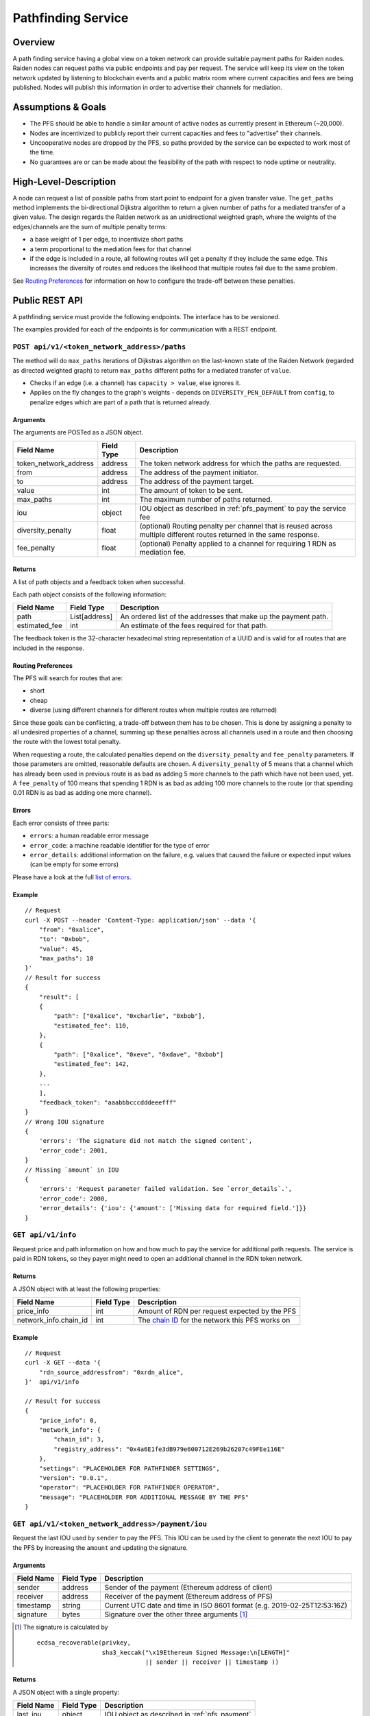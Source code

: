.. _pfs:

Pathfinding Service
###################

Overview
========

A path finding service having a global view on a token network can provide suitable payment paths for Raiden nodes.
Raiden nodes can request paths via public endpoints and pay per request. The service will keep its view on the
token network updated by listening to blockchain events and a public matrix room where current capacities and
fees are being published. Nodes will publish this information in order to advertise their channels for mediation.

Assumptions & Goals
===================

* The PFS should be able to handle a similar amount of active nodes as currently present in Ethereum (~20,000).
* Nodes are incentivized to publicly report their current capacities and fees to "advertise" their channels.
* Uncooperative nodes are dropped by the PFS, so paths provided by the service can be expected to work most of the time.
* No guarantees are or can be made about the feasibility of the path with respect to node uptime or neutrality.


High-Level-Description
======================
A node can request a list of possible paths from start point to endpoint for a given transfer value.
The ``get_paths`` method implements the bi-directional Dijkstra algorithm to return a given number of paths
for a mediated transfer of a given value. The design regards the Raiden network as an unidirectional
weighted graph, where the weights of the edges/channels are the sum of multiple penalty terms:

* a base weight of 1 per edge, to incentivize short paths
* a term proportional to the mediation fees for that channel
* if the edge is included in a route, all following routes will get a penalty
  if they include the same edge. This increases the diversity of routes and
  reduces the likelihood that multiple routes fail due to the same problem.

See `Routing Preferences`_ for information on how to configure the trade-off between these penalties.


Public REST API
===============

A pathfinding service must provide the following endpoints. The interface has to be versioned.

The examples provided for each of the endpoints is for communication with a REST endpoint.


.. _pfs_api_paths:

``POST api/v1/<token_network_address>/paths``
^^^^^^^^^^^^^^^^^^^^^^^^^^^^^^^^^^^^^^^^^^^^^

The method will do ``max_paths`` iterations of Dijkstras algorithm on the last-known state of the Raiden
Network (regarded as directed weighted graph) to return ``max_paths`` different paths for a mediated transfer of ``value``.

* Checks if an edge (i.e. a channel) has ``capacity > value``, else ignores it.

* Applies on the fly changes to the graph's weights - depends on ``DIVERSITY_PEN_DEFAULT`` from ``config``, to penalize edges which are part of a path that is returned already.

.. _path_args:

Arguments
"""""""""

The arguments are POSTed as a JSON object.

+----------------------+---------------+-----------------------------------------------------------------------+
| Field Name           | Field Type    |  Description                                                          |
+======================+===============+=======================================================================+
| token_network_address| address       | The token network address for which the paths are requested.          |
+----------------------+---------------+-----------------------------------------------------------------------+
| from                 | address       | The address of the payment initiator.                                 |
+----------------------+---------------+-----------------------------------------------------------------------+
| to                   | address       | The address of the payment target.                                    |
+----------------------+---------------+-----------------------------------------------------------------------+
| value                | int           | The amount of token to be sent.                                       |
+----------------------+---------------+-----------------------------------------------------------------------+
| max_paths            | int           | The maximum number of paths returned.                                 |
+----------------------+---------------+-----------------------------------------------------------------------+
| iou                  | object        | IOU object as described in :ref:`pfs_payment` to pay the service fee  |
+----------------------+---------------+-----------------------------------------------------------------------+
| diversity_penalty    | float         | (optional) Routing penalty per channel that is reused across multiple |
|                      |               | different routes returned in the same response.                       |
+----------------------+---------------+-----------------------------------------------------------------------+
| fee_penalty          | float         | (optional) Penalty applied to a channel for requiring 1 RDN as        |
|                      |               | mediation fee.                                                        |
+----------------------+---------------+-----------------------------------------------------------------------+

Returns
"""""""

A list of path objects and a feedback token when successful.

Each path object consists of the following information:

+----------------------+---------------+-----------------------------------------------------------------------+
| Field Name           | Field Type    |  Description                                                          |
+======================+===============+=======================================================================+
| path                 | List[address] | An ordered list of the addresses that make up the payment path.       |
+----------------------+---------------+-----------------------------------------------------------------------+
| estimated_fee        | int           | An estimate of the fees required for that path.                       |
+----------------------+---------------+-----------------------------------------------------------------------+

The feedback token is the 32-character hexadecimal string representation of a UUID and is valid for all routes that
are included in the response.

Routing Preferences
"""""""""""""""""""

The PFS will search for routes that are:

* short
* cheap
* diverse (using different channels for different routes when multiple routes are returned)

Since these goals can be conflicting, a trade-off between them has to be
chosen. This is done by assigning a penalty to all undesired properties of a
channel, summing up these penalties across all channels used in a route and
then choosing the route with the lowest total penalty.

When requesting a route, the calculated penalties depend on the
``diversity_penalty`` and ``fee_penalty`` parameters. If those parameters are
omitted, reasonable defaults are chosen. A ``diversity_penalty`` of 5 means that
a channel which has already been used in previous route is as bad as adding 5
more channels to the path which have not been used, yet. A ``fee_penalty`` of 100
means that spending 1 RDN is as bad as adding 100 more channels to the route
(or that spending 0.01 RDN is as bad as adding one more channel).

Errors
""""""

Each error consists of three parts:

* ``errors``: a human readable error message
* ``error_code``: a machine readable identifier for the type of error
* ``error_details``: additional information on the failure, e.g. values that
  caused the failure or expected input values (can be empty for some errors)

Please have a look at the full `list of errors
<https://github.com/raiden-network/raiden-services/blob/master/src/pathfinding_service/exceptions.py>`_.

Example
"""""""
::

    // Request
    curl -X POST --header 'Content-Type: application/json' --data '{
        "from": "0xalice",
        "to": "0xbob",
        "value": 45,
        "max_paths": 10
    }'
    // Result for success
    {
        "result": [
        {
            "path": ["0xalice", "0xcharlie", "0xbob"],
            "estimated_fee": 110,
        },
        {
            "path": ["0xalice", "0xeve", "0xdave", "0xbob"]
            "estimated_fee": 142,
        },
        ...
        ],
        "feedback_token": "aaabbbcccdddeeefff"
    }
    // Wrong IOU signature
    {
        'errors': 'The signature did not match the signed content',
        'error_code': 2001,
    }
    // Missing `amount` in IOU
    {
        'errors': 'Request parameter failed validation. See `error_details`.',
        'error_code': 2000,
        'error_details': {'iou': {'amount': ['Missing data for required field.']}}
    }


``GET api/v1/info``
^^^^^^^^^^^^^^^^^^^

Request price and path information on how and how much to pay the service for additional path requests.
The service is paid in RDN tokens, so they payer might need to open an additional channel in the RDN token network.

Returns
"""""""
A JSON object with at least the following properties:

+----------------------+---------------+-------------------------------------------------------------------------------------------------------------------+
| Field Name           | Field Type    |  Description                                                                                                      |
+======================+===============+===================================================================================================================+
| price_info           | int           | Amount of RDN per request expected by the PFS                                                                     |
+----------------------+---------------+-------------------------------------------------------------------------------------------------------------------+
| network_info.chain_id| int           | The `chain ID <https://github.com/ethereum/EIPs/blob/master/EIPS/eip-155.md>`_ for the network this PFS works on  |
+----------------------+---------------+-------------------------------------------------------------------------------------------------------------------+

Example
"""""""
::

    // Request
    curl -X GET --data '{
        "rdn_source_addressfrom": "0xrdn_alice",
    }'  api/v1/info

    // Result for success
    {
        "price_info": 0,
        "network_info": {
            "chain_id": 3,
            "registry_address": "0x4a6E1fe3dB979e600712E269b26207c49FEe116E"
        },
        "settings": "PLACEHOLDER FOR PATHFINDER SETTINGS",
        "version": "0.0.1",
        "operator": "PLACEHOLDER FOR PATHFINDER OPERATOR",
        "message": "PLACEHOLDER FOR ADDITIONAL MESSAGE BY THE PFS"
    }


``GET api/v1/<token_network_address>/payment/iou``
^^^^^^^^^^^^^^^^^^^^^^^^^^^^^^^^^^^^^^^^^^^^^^^^^^

Request the last IOU used by ``sender`` to pay the PFS.
This IOU can be used by the client to generate the next IOU to pay the PFS by increasing the ``amount`` and updating the signature.

Arguments
"""""""""

+---------------------+------------+---------------------------------------------------------+
| Field Name          | Field Type | Description                                             |
+=====================+============+=========================================================+
| sender              | address    | Sender of the payment (Ethereum address of client)      |
+---------------------+------------+---------------------------------------------------------+
| receiver            | address    | Receiver of the payment (Ethereum address of PFS)       |
+---------------------+------------+---------------------------------------------------------+
| timestamp           | string     | Current UTC date and time in ISO 8601 format            |
|                     |            | (e.g. 2019-02-25T12:53:16Z)                             |
+---------------------+------------+---------------------------------------------------------+
| signature           | bytes      | Signature over the other three arguments [#sig]_        |
+---------------------+------------+---------------------------------------------------------+

.. [#sig] The signature is calculated by
          ::

               ecdsa_recoverable(privkey,
                                 sha3_keccak("\x19Ethereum Signed Message:\n[LENGTH]"
                                             || sender || receiver || timestamp ))

Returns
"""""""
A JSON object with a single property:

+----------------------+---------------+-----------------------------------------------+
| Field Name           | Field Type    | Description                                   |
+======================+===============+===============================================+
| last_iou             | object        | IOU object as described in :ref:`pfs_payment` |
+----------------------+---------------+-----------------------------------------------+


``POST api/v1/<token_network_address>/feedback``
^^^^^^^^^^^^^^^^^^^^^^^^^^^^^^^^^^^^^^^^^^^^^^^^

Send feedback about a given route to the pathfinding service. For more information see the
`routing feedback ADR <https://github.com/raiden-network/raiden-services/blob/master/adr/002-routing-feedback.md>`_.

Arguments
"""""""""

+---------------------+-------------+---------------------------------------------------------+
| Field Name          | Field Type  | Description                                             |
+=====================+=============+=========================================================+
| token               | string      | Hexadecimal string representation of the token          |
+---------------------+-------------+---------------------------------------------------------+
| success             | boolean     | Whether or not the route worked                         |
+---------------------+-------------+---------------------------------------------------------+
| path                |List[address]| The route feedback is given for                         |
+---------------------+-------------+---------------------------------------------------------+

Returns
"""""""

* HTTP 200 when feedback was accepted
* HTTP 400 when feedback was not accepted

Network Topology Updates
========================

The creation of new token networks can be followed by listening for ``TokenNetworkCreated`` events on the ``TokenNetworksRegistry`` contract.

To learn about updates of the network topology of a token network the PFS must
listen for the following events:

- ``ChannelOpenened``: Update the network to include the new channel
- ``ChannelClosed``: Remove the channel from the network


Capacity and Fee Updates
========================
Updates for channel capacities and fees are published over a public matrix room. Path finding services can pick these
capacity updates from there and update the topology represented internally.
The Raiden nodes that want to earn fees mediating payments would be incentivized to publish their capacity updates in
order to provide a path.

Capacity Update
^^^^^^^^^^^^^^^

``PFSCapacityUpdate``\s are messages that the Raiden client broadcasts to Pathfinding Services in order to let them know about updated
channel balances.

Fields
""""""

+--------------------------+------------+--------------------------------------------------------------------------------+
| Field Name               | Field Type |  Description                                                                   |
+==========================+============+================================================================================+
| chain_id                 | uint256    | Chain identifier as defined in EIP155                                          |
+--------------------------+------------+--------------------------------------------------------------------------------+
| token_network_identifier | address    | Address of the TokenNetwork contract                                           |
+--------------------------+------------+--------------------------------------------------------------------------------+
| channel_identifier       | uint256    | Channel identifier inside the TokenNetwork contract                            |
+--------------------------+------------+--------------------------------------------------------------------------------+
| updating_participant     | address    | Channel participant who sends the balance update                               |
+--------------------------+------------+--------------------------------------------------------------------------------+
| other_participant        | address    | Channel participant who doesn't send the balance update                        |
+--------------------------+------------+--------------------------------------------------------------------------------+
| updating_nonce           | uint256    | Strictly monotonic value used to order transfers. The nonce starts at 1        |
+--------------------------+------------+--------------------------------------------------------------------------------+
| other_nonce              | uint256    | Strictly monotonic value used to order transfers. The nonce starts at 1        |
+--------------------------+------------+--------------------------------------------------------------------------------+
| updating_capacity        | uint256    | Available capacity for the participant sending the update                      |
+--------------------------+------------+--------------------------------------------------------------------------------+
| other_capacity           | uint256    | Available capacity for the participant not sending the update                  |
+--------------------------+------------+--------------------------------------------------------------------------------+
| reveal_timeout           | uint256    | Reveal timeout of this channel                                                 |
+--------------------------+------------+--------------------------------------------------------------------------------+

Signature
^^^^^^^^^

The signature is created by using ``ecdsa_recoverable`` on the fields in the order given above and stored in the ``signature`` field.

All of these fields are required. The Pathfinding Service MUST perform verification of these data, namely channel
existence. A Pathfinding service SHOULD accept the message if and only if the sender of the message is same as the sender
address recovered from the signature.

Fee Update
^^^^^^^^^^

``PFSFeeUpdate``\s are broadcast by the Raiden Client to Pathfinding Services in order to let them know about updated
mediation fee schedules.

Fields
""""""

+-------------------------------+---------------+-------------------------------------------------------------------------+
| Field Name                    | Field Type    |  Description                                                            |
+===============================+===============+=========================================================================+
| chain_id                      | uint256       | Chain identifier as defined in EIP155                                   |
+-------------------------------+---------------+-------------------------------------------------------------------------+
| token_network_identifier      | address       | Address of the TokenNetwork contract                                    |
+-------------------------------+---------------+-------------------------------------------------------------------------+
| channel_identifier            | uint256       | Channel identifier inside the TokenNetwork contract                     |
+-------------------------------+---------------+-------------------------------------------------------------------------+
| updating_participant          | address       | Channel participant who sends the balance update                        |
+-------------------------------+---------------+-------------------------------------------------------------------------+
| fee_schedule.flat             | uint256       | Flat mediation fee in Wei of the mediated token                         |
+-------------------------------+---------------+-------------------------------------------------------------------------+
| fee_schedule.proportional     | uint256       | Proportional mediation fee as parts-per-million of the mediated token   |
+-------------------------------+---------------+-------------------------------------------------------------------------+
| fee_schedule.imbalance_penalty| array of [int,| (capacity, penalty) pairs for the IP function.                          |
|                               | int] pairs    | This is RLP encoded in the signature.                                   |
+-------------------------------+---------------+-------------------------------------------------------------------------+
| timestamp                     | string        | Current UTC date and time in ISO 8601 format                            |
|                               |               | (e.g. 2019-02-25T12:53:16Z)                                             |
+-------------------------------+---------------+-------------------------------------------------------------------------+

Signature
^^^^^^^^^

The signature is created by using ``ecdsa_recoverable`` on the fields in the order given above and stored in the ``signature`` field.


Routing feedback
================

In order to improve the calculated routes, the PFS requires feedback about the routes it provides to Raiden clients. For that reason the routing feedback mechanism is introduced.

When a client requests a route from a PFS (see :ref:`pfs_api_paths`), the PFS returns a *feedback token* together with the number of routes requested.
This feedback token is a UUID in version 4. The client stores it together with the payment id and then initiates the payment. Whenever a particular
route fails or the payment succeeds by using a certain route, this feedback is given to the PFS.

While the individual feedback cannot be trusted by the PFS, it can use general trends to improve it's routing algorithm, e.g. lowering the precedence or removing channels
from the routing table when payments including them often fail.
